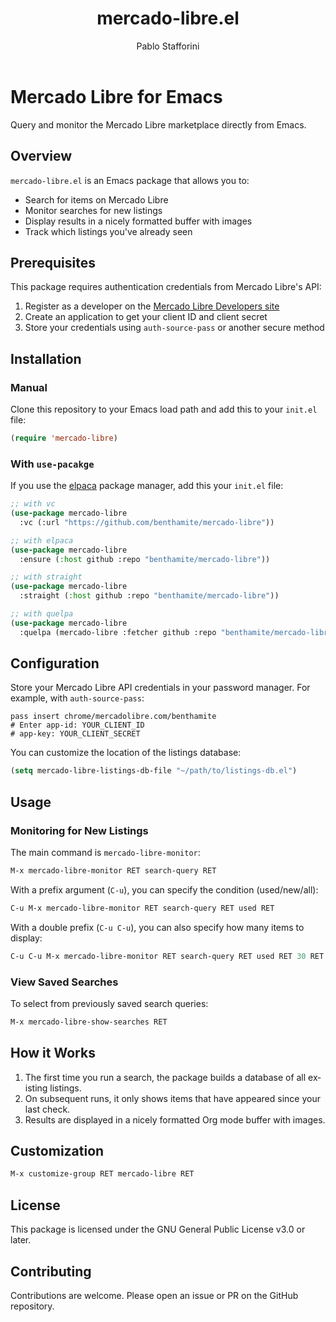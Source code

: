 #+TITLE: mercado-libre.el
#+AUTHOR: Pablo Stafforini
#+LANGUAGE: en

* Mercado Libre for Emacs

Query and monitor the Mercado Libre marketplace directly from Emacs.

** Overview

=mercado-libre.el= is an Emacs package that allows you to:

- Search for items on Mercado Libre
- Monitor searches for new listings
- Display results in a nicely formatted buffer with images
- Track which listings you've already seen

** Prerequisites

This package requires authentication credentials from Mercado Libre's API:

1. Register as a developer on the [[https://developers.mercadolibre.com][Mercado Libre Developers site]]
2. Create an application to get your client ID and client secret
3. Store your credentials using =auth-source-pass= or another secure method

** Installation

*** Manual

Clone this repository to your Emacs load path and add this to your =init.el= file:

#+begin_src emacs-lisp
(require 'mercado-libre)
#+end_src

*** With =use-pacakge=

If you use the [[https://github.com/progfolio/elpaca][elpaca]] package manager, add this your =init.el= file:

#+begin_src emacs-lisp
;; with vc
(use-package mercado-libre
  :vc (:url "https://github.com/benthamite/mercado-libre"))

;; with elpaca
(use-package mercado-libre
  :ensure (:host github :repo "benthamite/mercado-libre"))

;; with straight
(use-package mercado-libre
  :straight (:host github :repo "benthamite/mercado-libre"))

;; with quelpa
(use-package mercado-libre
  :quelpa (mercado-libre :fetcher github :repo "benthamite/mercado-libre"))
#+end_src

** Configuration

Store your Mercado Libre API credentials in your password manager.
For example, with =auth-source-pass=:

#+begin_src shell
pass insert chrome/mercadolibre.com/benthamite
# Enter app-id: YOUR_CLIENT_ID
# app-key: YOUR_CLIENT_SECRET
#+end_src

You can customize the location of the listings database:

#+begin_src emacs-lisp
(setq mercado-libre-listings-db-file "~/path/to/listings-db.el")
#+end_src

** Usage

*** Monitoring for New Listings

The main command is =mercado-libre-monitor=:

#+begin_src emacs-lisp
M-x mercado-libre-monitor RET search-query RET
#+end_src

With a prefix argument (=C-u=), you can specify the condition (used/new/all):

#+begin_src emacs-lisp
C-u M-x mercado-libre-monitor RET search-query RET used RET
#+end_src

With a double prefix (=C-u C-u=), you can also specify how many items to display:

#+begin_src emacs-lisp
C-u C-u M-x mercado-libre-monitor RET search-query RET used RET 30 RET
#+end_src

*** View Saved Searches

To select from previously saved search queries:

#+begin_src emacs-lisp
M-x mercado-libre-show-searches RET
#+end_src

** How it Works

1. The first time you run a search, the package builds a database of all existing listings.
2. On subsequent runs, it only shows items that have appeared since your last check.
3. Results are displayed in a nicely formatted Org mode buffer with images.

** Customization

#+begin_src emacs-lisp
M-x customize-group RET mercado-libre RET
#+end_src

** License

This package is licensed under the GNU General Public License v3.0 or later.

** Contributing

Contributions are welcome. Please open an issue or PR on the GitHub repository.
